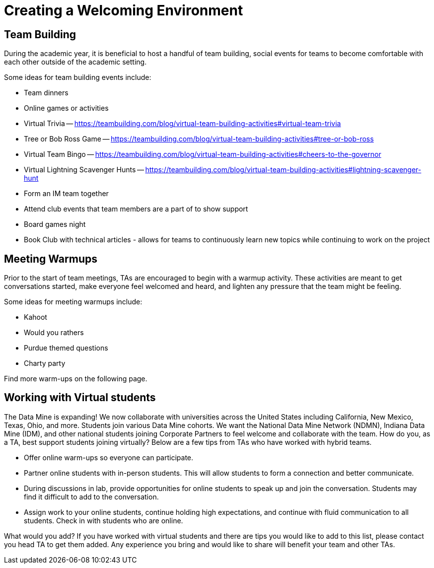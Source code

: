 = Creating a Welcoming Environment

== Team Building

During the academic year, it is beneficial to host a handful of team building, social events for teams to become comfortable with each other outside of the academic setting. 

Some ideas for team building events include:

- Team dinners
- Online games or activities
	- Virtual Trivia -- https://teambuilding.com/blog/virtual-team-building-activities#virtual-team-trivia
	- Tree or Bob Ross Game -- https://teambuilding.com/blog/virtual-team-building-activities#tree-or-bob-ross
	- Virtual Team Bingo -- https://teambuilding.com/blog/virtual-team-building-activities#cheers-to-the-governor
	- Virtual Lightning Scavenger Hunts -- https://teambuilding.com/blog/virtual-team-building-activities#lightning-scavenger-hunt
- Form an IM team together
- Attend club events that team members are a part of to show support
- Board games night
- Book Club with technical articles - allows for teams to continuously learn new topics while continuing to work on the project

== Meeting Warmups

Prior to the start of team meetings, TAs are encouraged to begin with a warmup activity. These activities are meant to get conversations started, make everyone feel welcomed and heard, and lighten any pressure that the team might be feeling. 

Some ideas for meeting warmups include:

- Kahoot
- Would you rathers
- Purdue themed questions
- Charty party

Find more warm-ups on the following page.

== Working with Virtual students

The Data Mine is expanding! We now collaborate with universities across the United States including California, New Mexico, Texas, Ohio, and more. Students join various Data Mine cohorts. We want the National Data Mine Network (NDMN), Indiana Data Mine (IDM), and other national students joining Corporate Partners to feel welcome and collaborate with the team. How do you, as a TA, best support students joining virtually? Below are a few tips from TAs who have worked with hybrid teams. 

* Offer online warm-ups so everyone can participate. 
* Partner online students with in-person students. This will allow students to form a connection and better communicate.
* During discussions in lab, provide opportunities for online students to speak up and join the conversation. Students may find it difficult to add to the conversation. 
* Assign work to your online students, continue holding high expectations, and continue with fluid communication to all students. Check in with students who are online.

What would you add? 
If you have worked with virtual students and there are tips you would like to add to this list, please contact you head TA to get them added. Any experience you bring and would like to share will benefit your team and other TAs. 